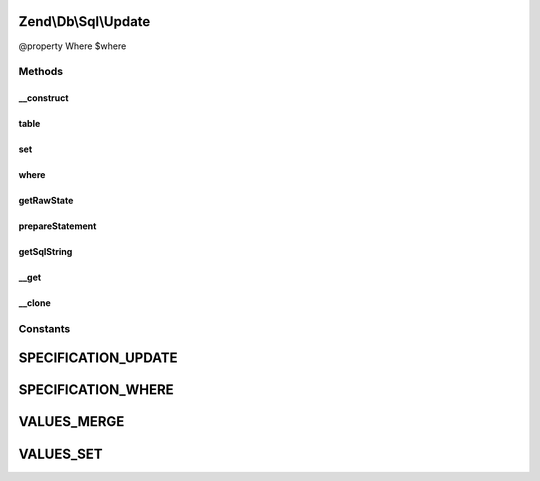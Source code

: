 .. Db/Sql/Update.php generated using docpx on 01/30/13 03:32am


Zend\\Db\\Sql\\Update
=====================

@property Where $where

Methods
+++++++

__construct
-----------

.. function:: __construct()


    Constructor

    :param null|string|TableIdentifier: 



table
-----

.. function:: table()


    Specify table for statement

    :param string|TableIdentifier: 

    :rtype: Update 



set
---

.. function:: set()


    Set key/value pairs to update

    :param array: Associative array of key values
    :param string: One of the VALUES_* constants

    :throws Exception\InvalidArgumentException: 

    :rtype: Update 



where
-----

.. function:: where()


    Create where clause

    :param Where|\Closure|string|array: 
    :param string: One of the OP_* constants from Predicate\PredicateSet

    :throws Exception\InvalidArgumentException: 

    :rtype: Select 



getRawState
-----------

.. function:: getRawState()



prepareStatement
----------------

.. function:: prepareStatement()


    Prepare statement

    :param AdapterInterface: 
    :param StatementContainerInterface: 

    :rtype: void 



getSqlString
------------

.. function:: getSqlString()


    Get SQL string for statement

    :param null|PlatformInterface: If null, defaults to Sql92

    :rtype: string 



__get
-----

.. function:: __get()


    Variable overloading
    
    Proxies to "where" only

    :param string: 

    :rtype: mixed 



__clone
-------

.. function:: __clone()


    __clone
    
    Resets the where object each time the Update is cloned.

    :rtype: void 





Constants
+++++++++

SPECIFICATION_UPDATE
====================

SPECIFICATION_WHERE
===================

VALUES_MERGE
============

VALUES_SET
==========

